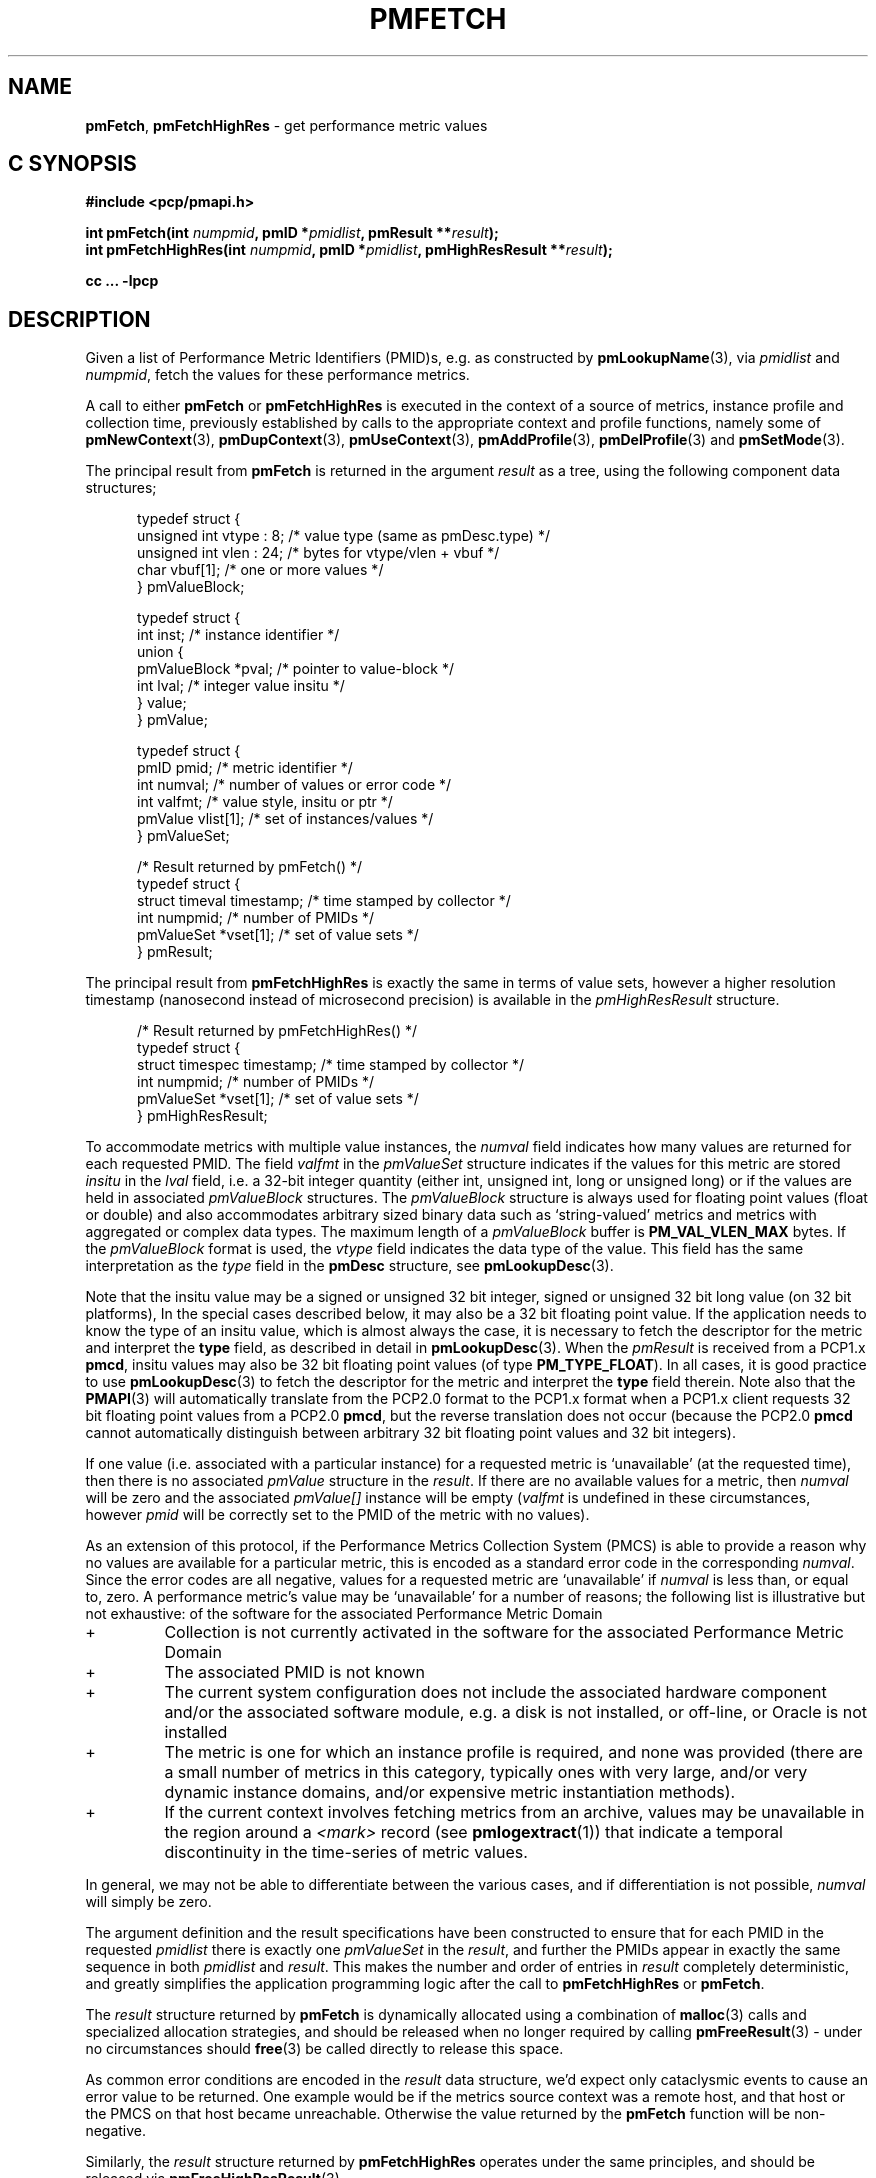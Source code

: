 '\"! tbl | mmdoc
'\"macro stdmacro
.\"
.\" Copyright (c) 2012-2018,2021 Red Hat.
.\" Copyright (c) 2000-2004 Silicon Graphics, Inc.  All Rights Reserved.
.\"
.\" This program is free software; you can redistribute it and/or modify it
.\" under the terms of the GNU General Public License as published by the
.\" Free Software Foundation; either version 2 of the License, or (at your
.\" option) any later version.
.\"
.\" This program is distributed in the hope that it will be useful, but
.\" WITHOUT ANY WARRANTY; without even the implied warranty of MERCHANTABILITY
.\" or FITNESS FOR A PARTICULAR PURPOSE.  See the GNU General Public License
.\" for more details.
.\"
.\"
.TH PMFETCH 3 "PCP" "Performance Co-Pilot"
.SH NAME
\f3pmFetch\f1,
\f3pmFetchHighRes\f1 \- get performance metric values
.SH "C SYNOPSIS"
.ft 3
.ad l
.hy 0
#include <pcp/pmapi.h>
.sp
int pmFetch(int \fInumpmid\fP, pmID *\fIpmidlist\fP, pmResult **\fIresult\fP);
.br
int pmFetchHighRes(int \fInumpmid\fP,
'in +\w'int pmFetchHighRes('u
pmID\ *\fIpmidlist\fP,
pmHighResResult\ **\fIresult\fP);
.in
.sp
cc ... \-lpcp
.hy
.ad
.ft 1
.SH DESCRIPTION
.de CR
.ie t \f(CR\\$1\fR\\$2
.el \fI\\$1\fR\\$2
..
.\" some useful acronyms ... always cite the full text at the first use
.\" and use uppercase acronym thereafter
.\" Performance Metrics Application Programming Interface (PMAPI)
.\" Performance Metrics Name Space (PMNS)
.\" Performance Metrics Collector Daemon (PMCD)
.\" Performance Metric Identifier (PMID)
Given a list of Performance Metric Identifiers (PMID)s,
e.g. as constructed by
.BR pmLookupName (3),
via
.I pmidlist
and
.IR numpmid ,
fetch the values for these performance metrics.
.PP
A call to either
.B pmFetch
or
.B pmFetchHighRes
is executed in the context of a source of metrics,
instance profile and collection time,
previously established by calls to
the appropriate context and profile functions, namely some of
.BR pmNewContext (3),
.BR pmDupContext (3),
.BR pmUseContext (3),
.BR pmAddProfile (3),
.BR pmDelProfile (3)
and
.BR pmSetMode (3).
.PP
The principal result from
.B pmFetch
is returned in the argument
.I result
as a tree, using the following component data structures;
.PP
.ft CR
.nf
.in +0.5i
typedef struct {
      unsigned int vtype : 8;        /* value type (same as pmDesc.type) */
      unsigned int vlen : 24;        /* bytes for vtype/vlen + vbuf */
      char         vbuf[1];          /* one or more values */
} pmValueBlock;

typedef struct {
      int      inst;                 /* instance identifier */
      union {
            pmValueBlock *pval;      /* pointer to value-block */
            int          lval;       /* integer value insitu */
      } value;
} pmValue;

typedef struct {
      pmID      pmid;                /* metric identifier */
      int       numval;              /* number of values or error code */
      int       valfmt;              /* value style, insitu or ptr */
      pmValue   vlist[1];            /* set of instances/values */
} pmValueSet;

/* Result returned by pmFetch() */
typedef struct {
      struct timeval timestamp;      /* time stamped by collector */
      int            numpmid;        /* number of PMIDs */
      pmValueSet     *vset[1];       /* set of value sets */
} pmResult;
.in
.fi
.ft 1
.PP
The principal result from
.B pmFetchHighRes
is exactly the same in terms of value sets, however a higher resolution
timestamp (nanosecond instead of microsecond precision) is available in
the
.CR pmHighResResult
structure.
.PP
.ft CR
.nf
.in +0.5i
/* Result returned by pmFetchHighRes() */
typedef struct {
      struct timespec timestamp;      /* time stamped by collector */
      int             numpmid;        /* number of PMIDs */
      pmValueSet      *vset[1];       /* set of value sets */
} pmHighResResult;
.in
.fi
.ft 1
.PP
To accommodate metrics with multiple value instances, the
.CR numval
field indicates how many values are returned for each requested PMID.
The field
.CR valfmt
in the
.CR pmValueSet
structure indicates if the values for this metric are stored
.I insitu
in the
.CR lval
field, i.e. a 32-bit integer quantity (either int, unsigned int,
long or unsigned long) or if the values are held in associated
.CR pmValueBlock
structures.
The
.CR pmValueBlock
structure is always used for floating point values (float or double)
and also accommodates arbitrary sized binary data such as
`string-valued' metrics and metrics with aggregated or complex data types.
The maximum length of a
.CR pmValueBlock
buffer is
.B PM_VAL_VLEN_MAX
bytes.
If the
.CR pmValueBlock
format is used, the
.CR vtype
field indicates the data type of the value.
This field has the same interpretation as the
.CR type
field in the
.B pmDesc
structure,
see
.BR pmLookupDesc (3).
.PP
Note that the insitu value may be a signed or unsigned 32 bit integer,
signed or unsigned 32 bit long value (on 32 bit platforms),
In the special cases described below, it may also be a 32 bit floating
point value.
If the application needs to know the type of an insitu value,
which is almost always the case, it is necessary to
fetch the descriptor for the metric
and interpret the
.B type
field, as described in detail in
.BR pmLookupDesc (3).
When the
.CR pmResult
is received from a PCP1.x
.BR pmcd ,
insitu values may also be 32 bit floating point values
(of type
.BR PM_TYPE_FLOAT ).
In all cases, it is good practice to use
.BR pmLookupDesc (3)
to fetch the descriptor for the metric and interpret the
.B type
field therein.
Note also that the
.BR PMAPI (3)
will automatically translate from the PCP2.0 format
to the PCP1.x format when a PCP1.x client requests 32 bit floating point values
from a PCP2.0
.BR pmcd ,
but the reverse translation does not occur (because the PCP2.0
.B pmcd
cannot automatically distinguish between arbitrary 32 bit floating point values
and 32 bit integers).
.PP
If one value (i.e. associated with a particular instance)
for a requested metric is `unavailable' (at the requested time),
then there is no associated
.CR pmValue
structure in the
.IR result .
If there are no available values for a metric,
then
.CR numval
will be zero and the associated
.CR pmValue[]
instance will be empty (\c
.CR valfmt
is undefined in these circumstances,
however
.CR pmid
will be correctly set to the PMID of the metric with no values).
.PP
As an extension of this protocol,
if the Performance Metrics Collection System (PMCS)
is able to provide a reason why no values are available
for a particular metric,
this is encoded as a standard error code in the corresponding
.CR numval .
Since the error codes are all negative,
values for a requested metric are `unavailable' if
.CR numval
is less than, or equal to, zero.
A performance metric's value may be `unavailable'
for a number of reasons; the following list is illustrative but
not exhaustive:
of the software for the associated Performance Metric Domain
.IP "+"
Collection is not currently activated
in the software for the associated Performance Metric Domain
.IP "+"
The associated PMID is not known
.IP "+"
The current system configuration does not include
the associated hardware component and/or the associated software module,
e.g. a disk is not installed, or off-line, or Oracle is not installed
.IP "+"
The metric is one for which an instance profile is required,
and none was provided (there are a small number of metrics in this category,
typically ones with very large, and/or very
dynamic instance domains, and/or expensive metric instantiation methods).
.IP "+"
If the current context involves fetching metrics from an archive,
values may be unavailable in the region around a
.I <mark>
record (see
.BR pmlogextract (1))
that indicate a temporal discontinuity in the time-series of
metric values.
.PP
In general, we may not be able to differentiate between the various cases,
and if differentiation is not possible,
.CR numval
will simply be zero.
.PP
The argument definition and the result specifications have been constructed
to ensure that for each PMID in the requested
.I pmidlist
there is exactly one
.CR pmValueSet
in the
.IR result ,
and further the PMIDs appear in exactly the same sequence in both
.I pmidlist
and
.IR result .
This makes the number
and order of entries in
.I result
completely deterministic,
and greatly simplifies the application programming logic
after the call to
.B pmFetchHighRes
or
.BR pmFetch .
.PP
The
.I result
structure returned by
.B pmFetch
is dynamically allocated using
a combination of
.BR malloc (3)
calls
and specialized allocation strategies,
and should be released when no longer required by calling
.BR pmFreeResult (3)
\- under no circumstances should
.BR free (3)
be called directly to release this space.
.PP
As common error conditions are encoded
in the
.I result
data structure, we'd expect only cataclysmic events
to cause an error value to be returned.
One example would be if the metrics source context was a remote host,
and that host or the PMCS on that host became unreachable.
Otherwise the value returned by the
.B pmFetch
function will be non-negative.
.PP
Similarly, the
.I result
structure returned by
.B pmFetchHighRes
operates under the same principles, and should be released via
.BR pmFreeHighResResult (3).
.PP
If the current context involves fetching metrics from a
Performance Metrics Collector Daemon (PMCD), then the return value
may be used to encode out-of-band changes in the state of the
PMCD and the associated
Performance Metrics Daemon Agents (PMDAs), as a bit-wise ``or'' of the
following values:
.sp 0.5v
.IP \fBPMCD_RESTART_AGENT\fR 20n
An attempt has been made to restart at least one failed PMDA.
.IP \fBPMCD_ADD_AGENT\fR
At least one PMDA has been started.
.IP \fBPMCD_DROP_AGENT\fR
PMCD has noticed the termination of at least one PMDA.
.IP \fBPMCD_AGENT_CHANGE\fR
A convenience macro for any of the three PMDA changes.
.IP \fBPMCD_LABEL_CHANGE\fR
PMCD has been informed of changes to global (context) labels,
or new metrics have appeared which have associated labels.
.IP \fBPMCD_NAMES_CHANGE\fR
PMCD has been informed that the namespace has been modified,
such that new metrics have appeared or existing metrics have
been removed.
.IP \fBPMCD_HOSTNAME_CHANGE\fR
The hostname on the host where PMCD is running has changed.
This may be the result of changes from temporary to permanent
hostname after a system reboot or
some subsequent explicit change to the system's hostname.
.PP
The default is to return zero to indicate no change in state,
however the
.CR pmResult
returned by
.B pmFetch
(or
.CR pmHighResResult
returned by
.BR pmFetchHighRes )
has the same interpretation independent of the return value being
zero or greater than zero.
.PP
TODO add ref to retired
.B pmHighResFetch
in COMPATIBILITY section.
.SH SEE ALSO
.BR pmcd (1),
.BR pmAddProfile (3),
.BR PMAPI (3),
.BR pmDelProfile (3),
.BR pmDupContext (3),
.BR pmExtractValue (3),
.BR pmFetchArchive (3),
.BR pmFreeHighResResult (3),
.BR pmFreeResult (3),
.BR pmGetInDom (3),
.BR pmLookupDesc (3),
.BR pmLookupLabels (3),
.BR pmLookupName (3),
.BR pmNewContext (3),
.BR pmSetMode (3),
.BR pmUseContext (3)
and
.BR pmWhichContext (3).
.PP
Note that
.B pmFetch
and
.B pmFetchHighRes
are the most primitive methods of fetching metric values from the PMCS.
See the
.BR pmFetchGroup (3)
API for a higher level method that insulates
the user from the intricacies of looking up metric names and metadata,
setting up instance profiles,
.CR pmResult
traversal, conversions, and scaling.
.SH DIAGNOSTICS
As mentioned above,
.B pmFetch
and
.B pmFetchHighRes
return error codes
.I insitu
in the argument
.IR result .
If no result is returned,
e.g. due to IPC failure using the current PMAPI context, or
end of file on an archive, then these routines
will return a negative error code which may be examined using
.BR pmErrStr (3).
.IP \f3PM_ERR_EOL\f1
When fetching records from an archive,
.B pmFetch
returns this error code to indicate the end of the archive has been
passed (or the start of the archive has been passed, if the direction
of traversal is backwards in time).
If the ``mode'' for the current PMAPI context (see
.BR pmSetMode (3))
is
.B PM_MODE_INTERP
then the time origin is advanced, even when this error code is
returned.
In this way applications that position the time outside the range
defined by the records in the archive, and then commence to
.B pmFetch
will eventually see valid results once the time origin moves inside
the temporal span of the archive.
.IP \f3-EAGAIN\f1
If the current context involves fetching metrics from
.BR pmcd ,
then a return value of
.B -EAGAIN
indicates the caller has created too many contexts.
.SH ENVIRONMENT
Many of the performance metrics exported from PCP agents have the
semantics of
.I counter
meaning they are expected to be monotonically increasing.
Under some circumstances, one value of these metrics may be smaller
than the previously fetched value.
This can happen when a counter of finite precision overflows, or
when the PCP agent has been reset or restarted, or when the
PCP agent is exporting values from some
underlying instrumentation that is subject to some asynchronous
discontinuity.
.sp 0.5v
The environment variable
.B PCP_COUNTER_WRAP
may be set to indicate that all such cases of a decreasing ``counter''
should be treated
as a counter overflow, and hence the values are assumed to have
wrapped once in the interval between consecutive samples.
This ``wrapping'' behavior was the default in earlier PCP versions, but
by default has been disabled in PCP version 1.3 and later.

.\" control lines for scripts/man-spell
.\" +ok+ insitu {from code comments}  ptr
